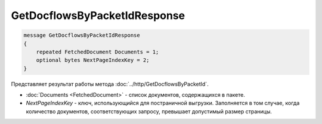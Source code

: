 GetDocflowsByPacketIdResponse
=============================

.. code-block:: protobuf

   message GetDocflowsByPacketIdResponse
   {
       repeated FetchedDocument Documents = 1;
       optional bytes NextPageIndexKey = 2;
   }

Представляет результат работы метода :doc:`../http/GetDocflowsByPacketId`.

-  :doc:`Documents <FetchedDocument>` - список документов, содержащихся в пакете.
-  *NextPageIndexKey* - ключ, использующийся для постраничной выгрузки. Заполняется в том случае, когда количество документов, соответствующих запросу, превышает допустимый размер страницы.
